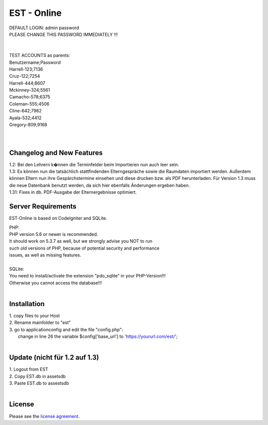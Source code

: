 ###################
EST - Online
###################

| DEFAULT LOGIN: admin password
| PLEASE CHANGE THIS PASSWORD IMMEDIATELY !!!
| 
| 
| TEST ACCOUNTS as parents:
| Benutzername;Password
| Harrell-123;7136
| Cruz-122;7254
| Harrell-444;8607
| Mckinney-324;5561
| Camacho-578;6375
| Coleman-555;4506
| Cline-642;7982
| Ayala-532;4412
| Gregory-809;9168
| 
| 


**************************
Changelog and New Features
**************************

| 1.2: Bei den Lehrern k�nnen die Terminfelder beim Importieren nun auch leer sein.
| 1.3: Es können nun die tatsächlich stattfindenden Elterngespräche sowie die Raumdaten importiert werden. Außerdem können Eltern nun ihre Gespärchstermine einsehen und diese drucken bzw. als PDF herunterladen. Für Version 1.3 muss die neue Datenbank benutzt werden, da sich hier ebenfalls Änderungen ergeben haben.
| 1.31: Fixes in db. PDF-Ausgabe der Elternergebnisse optimiert.


*******************
Server Requirements
*******************
EST-Online is based on CodeIgniter and SQLite.

| PHP:
| PHP version 5.6 or newer is recommended.

| It should work on 5.3.7 as well, but we strongly advise you NOT to run
| such old versions of PHP, because of potential security and performance
| issues, as well as missing features.
| 
| SQLite:
| You need to install/activate the extension "pdo_sqlite" in your PHP-Version!!!
| Otherwise you cannot access the database!!!
| 
************
Installation
************

| 1. copy files to your Host
| 2. Rename mainfolder to "est"
| 3. go to \application\config and edit the file "config.php":
|    change in line 26 the variable $config['base_url'] to 'https://yoururl.com/est/';
|  

************
Update (nicht für 1.2 auf 1.3)
************

| 1. Logout from EST
| 2. Copy EST.db in \assets\db
| 3. Paste EST.db to \assests\db
|  

*******
License
*******

Please see the `license
agreement <https://github.com/bcit-ci/CodeIgniter/blob/develop/user_guide_src/source/license.rst>`_.


